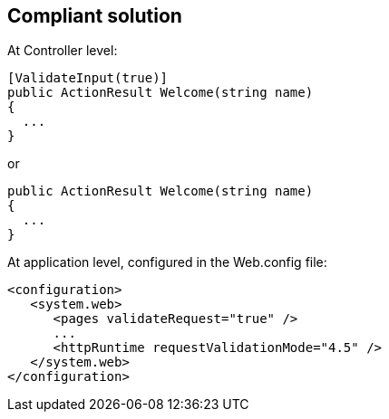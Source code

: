 == Compliant solution

At Controller level:

[source,text]
----
[ValidateInput(true)]
public ActionResult Welcome(string name)
{
  ...
}
----
or 

[source,text]
----
public ActionResult Welcome(string name)
{
  ...
}
----

At application level, configured in the Web.config file:

[source,text]
----
<configuration>
   <system.web>
      <pages validateRequest="true" />
      ...
      <httpRuntime requestValidationMode="4.5" /> 
   </system.web>
</configuration>
----
